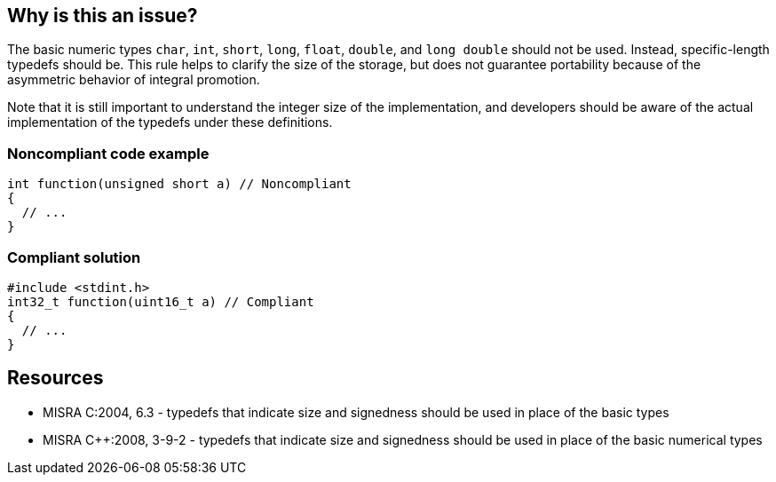 == Why is this an issue?

The basic numeric types ``++char++``, ``++int++``, ``++short++``, ``++long++``, ``++float++``, ``++double++``, and ``++long double++`` should not be used. Instead, specific-length typedefs should be. This rule helps to clarify the size of the storage, but does not guarantee portability because of the asymmetric behavior of integral promotion.


Note that it is still important to understand the integer size of the implementation, and developers should be aware of the actual implementation of the typedefs under these definitions.


=== Noncompliant code example

[source,cpp]
----
int function(unsigned short a) // Noncompliant
{
  // ...
}
----


=== Compliant solution

[source,cpp]
----
#include <stdint.h>
int32_t function(uint16_t a) // Compliant
{
  // ...
}
----

== Resources

* MISRA C:2004, 6.3 - typedefs that indicate size and signedness should be used in place of the basic types
* MISRA {cpp}:2008, 3-9-2 - typedefs that indicate size and signedness should be used in place of the basic numerical types

ifdef::env-github,rspecator-view[]

'''
== Implementation Specification
(visible only on this page)

=== Message

Replace this use of 'xxx' with a typedef.


'''
== Comments And Links
(visible only on this page)

=== on 17 Oct 2014, 12:46:04 Ann Campbell wrote:
FYI [~samuel.mercier] I've changed this to Understandability since following the rule "helps to clarify"...

endif::env-github,rspecator-view[]
